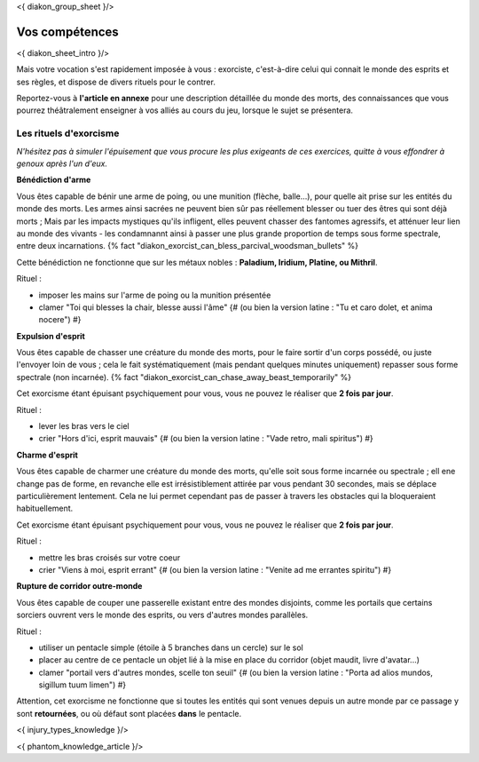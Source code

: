 
<{ diakon_group_sheet }/>

Vos compétences
====================================

<{ diakon_sheet_intro }/>

Mais votre vocation s'est rapidement imposée à vous : exorciste, c'est-à-dire celui qui connait le monde des esprits et ses règles, et dispose de divers rituels pour le contrer.

Reportez-vous à **l'article en annexe** pour une description détaillée du monde des morts, des connaissances que vous pourrez théâtralement enseigner à vos alliés au cours du jeu, lorsque le sujet se présentera.


Les rituels d'exorcisme
---------------------------------------------

*N'hésitez pas à simuler l'épuisement que vous procure les plus exigeants de ces exercices, quitte à vous effondrer à genoux après l'un d'eux.*


**Bénédiction d'arme**

Vous êtes capable de bénir une arme de poing, ou une munition (flèche, balle...), pour quelle ait prise sur les entités du monde des morts.
Les armes ainsi sacrées ne peuvent bien sûr pas réellement blesser ou tuer des êtres qui sont déjà morts ;
Mais par les impacts mystiques qu'ils infligent, elles peuvent chasser des fantomes agressifs, et atténuer leur lien au monde des vivants - les condamnannt ainsi à passer une plus grande proportion de temps sous forme spectrale, entre deux incarnations. {% fact "diakon_exorcist_can_bless_parcival_woodsman_bullets" %}

Cette bénédiction ne fonctionne que sur les métaux nobles : **Paladium, Iridium, Platine, ou Mithril**.

Rituel :

- imposer les mains sur l'arme de poing ou la munition présentée
- clamer "Toi qui blesses la chair, blesse aussi l'âme" {# (ou bien la version latine : "Tu et caro dolet, et anima nocere") #}


**Expulsion d'esprit**

Vous êtes capable de chasser une créature du monde des morts, pour le faire sortir d'un corps possédé, ou juste l'envoyer loin de vous ; cela le fait systématiquement (mais pendant quelques minutes uniquement) repasser sous forme spectrale (non incarnée). {% fact "diakon_exorcist_can_chase_away_beast_temporarily" %}

Cet exorcisme étant épuisant psychiquement pour vous, vous ne pouvez le réaliser que **2 fois par jour**.

Rituel :

- lever les bras vers le ciel
- crier "Hors d'ici, esprit mauvais" {# (ou bien la version latine : "Vade retro, mali spiritus") #}


**Charme d'esprit**

Vous êtes capable de charmer une créature du monde des morts, qu'elle soit sous forme incarnée ou spectrale ; ell ene change pas de forme, en revanche elle est irrésistiblement attirée par vous pendant 30 secondes, mais se déplace particulièrement lentement. Cela ne lui permet cependant pas de passer à travers les obstacles qui la bloqueraient habituellement.

Cet exorcisme étant épuisant psychiquement pour vous, vous ne pouvez le réaliser que **2 fois par jour**.

Rituel :

- mettre les bras croisés sur votre coeur
- crier "Viens à moi, esprit errant" {# (ou bien la version latine : "Venite ad me errantes spiritu") #}


**Rupture de corridor outre-monde**

Vous êtes capable de couper une passerelle existant entre des mondes disjoints, comme les portails que certains sorciers ouvrent vers le monde des esprits, ou vers d'autres mondes parallèles.

Rituel :

- utiliser un pentacle simple (étoile à 5 branches dans un cercle) sur le sol
- placer au centre de ce pentacle un objet lié à la mise en place du corridor (objet maudit, livre d'avatar...)
- clamer "portail vers d'autres mondes, scelle ton seuil" {# (ou bien la version latine : "Porta ad alios mundos, sigillum tuum limen") #}

Attention, cet exorcisme ne fonctionne que si toutes les entités qui sont venues depuis un autre monde par ce passage y sont **retournées**, ou où défaut sont placées **dans** le pentacle.


<{ injury_types_knowledge }/>


<{ phantom_knowledge_article }/>


